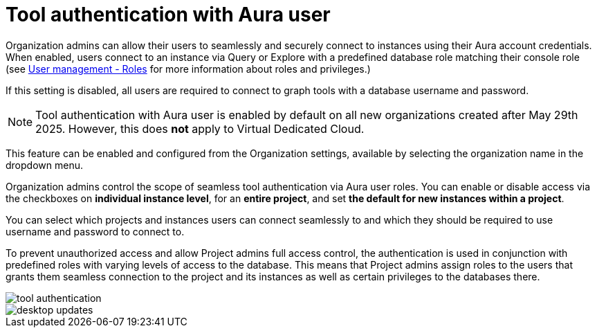 = Tool authentication with Aura user
:description: This section describes the seamless tool authentication functionality in AuraDB.

Organization admins can allow their users to seamlessly and securely connect to instances using their Aura account credentials.
When enabled, users connect to an instance via Query or Explore with a predefined database role matching their console role (see xref:user-management.adoc#roles[User management - Roles] for more information about roles and privileges.)

If this setting is disabled, all users are required to connect to graph tools with a database username and password.

[NOTE]
====
Tool authentication with Aura user is enabled by default on all new organizations created after May 29th 2025.
However, this does *not* apply to Virtual Dedicated Cloud.
====

This feature can be enabled and configured from the Organization settings, available by selecting the organization name in the dropdown menu.

Organization admins control the scope of seamless tool authentication via Aura user roles.
You can enable or disable access via the checkboxes on *individual instance level*, for an *entire project*, and set *the default for new instances within a project*.

You can select which projects and instances users can connect seamlessly to and which they should be required to use username and password to connect to.

To prevent unauthorized access and allow Project admins full access control, the authentication is used in conjunction with predefined roles with varying levels of access to the database.
This means that Project admins assign roles to the users that grants them seamless connection to the project and its instances as well as certain privileges to the databases there.

[.shadow]
image::tool-authentication.png[]

image::desktop-updates.png[]